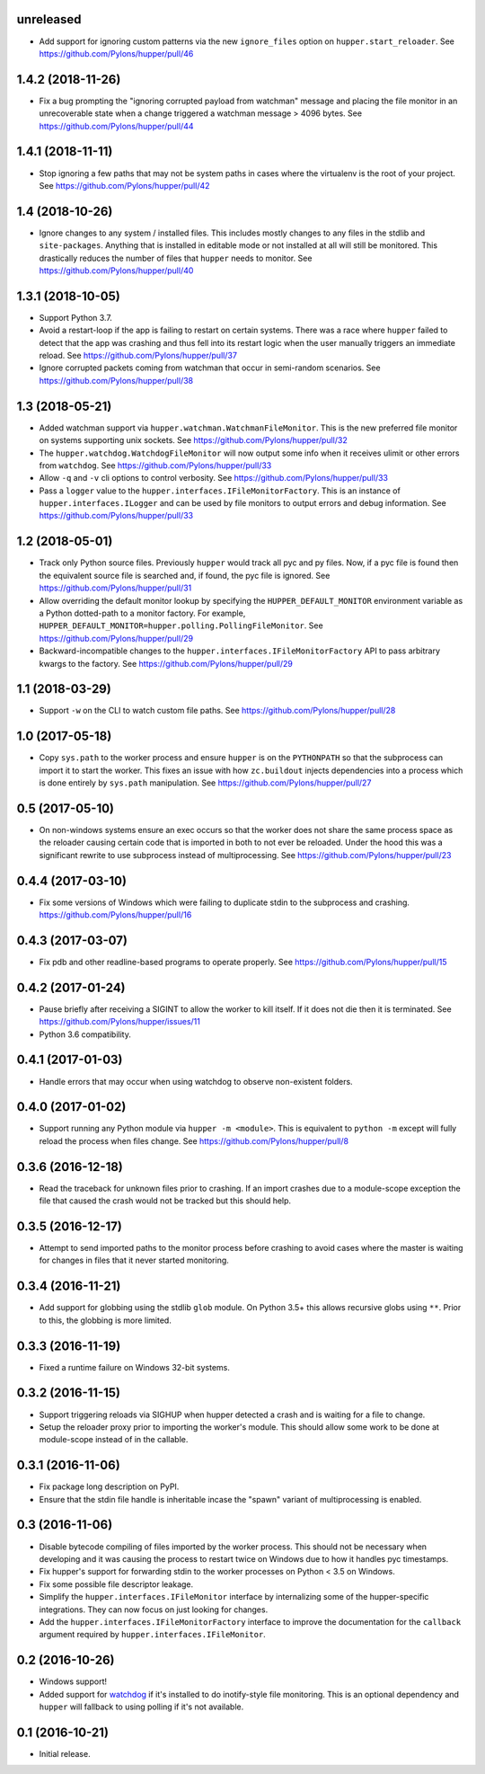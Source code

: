 unreleased
==========

- Add support for ignoring custom patterns via the new ``ignore_files``
  option on ``hupper.start_reloader``.
  See https://github.com/Pylons/hupper/pull/46

1.4.2 (2018-11-26)
==================

- Fix a bug prompting the "ignoring corrupted payload from watchman" message
  and placing the file monitor in an unrecoverable state when a change
  triggered a watchman message > 4096 bytes.
  See https://github.com/Pylons/hupper/pull/44

1.4.1 (2018-11-11)
==================

- Stop ignoring a few paths that may not be system paths in cases where the
  virtualenv is the root of your project.
  See https://github.com/Pylons/hupper/pull/42

1.4 (2018-10-26)
================

- Ignore changes to any system / installed files. This includes mostly
  changes to any files in the stdlib and ``site-packages``. Anything that is
  installed in editable mode or not installed at all will still be monitored.
  This drastically reduces the number of files that ``hupper`` needs to
  monitor.
  See https://github.com/Pylons/hupper/pull/40

1.3.1 (2018-10-05)
==================

- Support Python 3.7.

- Avoid a restart-loop if the app is failing to restart on certain systems.
  There was a race where ``hupper`` failed to detect that the app was
  crashing and thus fell into its restart logic when the user manually
  triggers an immediate reload.
  See https://github.com/Pylons/hupper/pull/37

- Ignore corrupted packets coming from watchman that occur in semi-random
  scenarios. See https://github.com/Pylons/hupper/pull/38

1.3 (2018-05-21)
================

- Added watchman support via ``hupper.watchman.WatchmanFileMonitor``.
  This is the new preferred file monitor on systems supporting unix sockets.
  See https://github.com/Pylons/hupper/pull/32

- The ``hupper.watchdog.WatchdogFileMonitor`` will now output some info
  when it receives ulimit or other errors from ``watchdog``.
  See https://github.com/Pylons/hupper/pull/33

- Allow ``-q`` and ``-v`` cli options to control verbosity.
  See https://github.com/Pylons/hupper/pull/33

- Pass a ``logger`` value to the ``hupper.interfaces.IFileMonitorFactory``.
  This is an instance of ``hupper.interfaces.ILogger`` and can be used by
  file monitors to output errors and debug information.
  See https://github.com/Pylons/hupper/pull/33

1.2 (2018-05-01)
================

- Track only Python source files. Previously ``hupper`` would track all pyc
  and py files. Now, if a pyc file is found then the equivalent source file
  is searched and, if found, the pyc file is ignored.
  See https://github.com/Pylons/hupper/pull/31

- Allow overriding the default monitor lookup by specifying the
  ``HUPPER_DEFAULT_MONITOR`` environment variable as a Python dotted-path
  to a monitor factory. For example,
  ``HUPPER_DEFAULT_MONITOR=hupper.polling.PollingFileMonitor``.
  See https://github.com/Pylons/hupper/pull/29

- Backward-incompatible changes to the
  ``hupper.interfaces.IFileMonitorFactory`` API to pass arbitrary kwargs
  to the factory.
  See https://github.com/Pylons/hupper/pull/29

1.1 (2018-03-29)
================

- Support ``-w`` on the CLI to watch custom file paths.
  See https://github.com/Pylons/hupper/pull/28

1.0 (2017-05-18)
================

- Copy ``sys.path`` to the worker process and ensure ``hupper`` is on the
  ``PYTHONPATH`` so that the subprocess can import it to start the worker.
  This fixes an issue with how ``zc.buildout`` injects dependencies into a
  process which is done entirely by ``sys.path`` manipulation.
  See https://github.com/Pylons/hupper/pull/27

0.5 (2017-05-10)
================

- On non-windows systems ensure an exec occurs so that the worker does not
  share the same process space as the reloader causing certain code that
  is imported in both to not ever be reloaded. Under the hood this was a
  significant rewrite to use subprocess instead of multiprocessing.
  See https://github.com/Pylons/hupper/pull/23

0.4.4 (2017-03-10)
==================

- Fix some versions of Windows which were failing to duplicate stdin to
  the subprocess and crashing.
  https://github.com/Pylons/hupper/pull/16

0.4.3 (2017-03-07)
==================

- Fix pdb and other readline-based programs to operate properly.
  See https://github.com/Pylons/hupper/pull/15

0.4.2 (2017-01-24)
==================

- Pause briefly after receiving a SIGINT to allow the worker to kill itself.
  If it does not die then it is terminated.
  See https://github.com/Pylons/hupper/issues/11

- Python 3.6 compatibility.

0.4.1 (2017-01-03)
==================

- Handle errors that may occur when using watchdog to observe non-existent
  folders.

0.4.0 (2017-01-02)
==================

- Support running any Python module via ``hupper -m <module>``. This is
  equivalent to ``python -m`` except will fully reload the process when files
  change. See https://github.com/Pylons/hupper/pull/8

0.3.6 (2016-12-18)
==================

- Read the traceback for unknown files prior to crashing. If an import
  crashes due to a module-scope exception the file that caused the crash would
  not be tracked but this should help.

0.3.5 (2016-12-17)
==================

- Attempt to send imported paths to the monitor process before crashing to
  avoid cases where the master is waiting for changes in files that it never
  started monitoring.

0.3.4 (2016-11-21)
==================

- Add support for globbing using the stdlib ``glob`` module. On Python 3.5+
  this allows recursive globs using ``**``. Prior to this, the globbing is
  more limited.

0.3.3 (2016-11-19)
==================

- Fixed a runtime failure on Windows 32-bit systems.

0.3.2 (2016-11-15)
==================

- Support triggering reloads via SIGHUP when hupper detected a crash and is
  waiting for a file to change.

- Setup the reloader proxy prior to importing the worker's module. This
  should allow some work to be done at module-scope instead of in the
  callable.

0.3.1 (2016-11-06)
==================

- Fix package long description on PyPI.

- Ensure that the stdin file handle is inheritable incase the "spawn" variant
  of multiprocessing is enabled.

0.3 (2016-11-06)
================

- Disable bytecode compiling of files imported by the worker process. This
  should not be necessary when developing and it was causing the process to
  restart twice on Windows due to how it handles pyc timestamps.

- Fix hupper's support for forwarding stdin to the worker processes on
  Python < 3.5 on Windows.

- Fix some possible file descriptor leakage.

- Simplify the ``hupper.interfaces.IFileMonitor`` interface by internalizing
  some of the hupper-specific integrations. They can now focus on just
  looking for changes.

- Add the ``hupper.interfaces.IFileMonitorFactory`` interface to improve
  the documentation for the ``callback`` argument required by
  ``hupper.interfaces.IFileMonitor``.

0.2 (2016-10-26)
================

- Windows support!

- Added support for `watchdog <https://pypi.org/project/watchdog/>`_ if it's
  installed to do inotify-style file monitoring. This is an optional dependency
  and ``hupper`` will fallback to using polling if it's not available.

0.1 (2016-10-21)
================

- Initial release.
